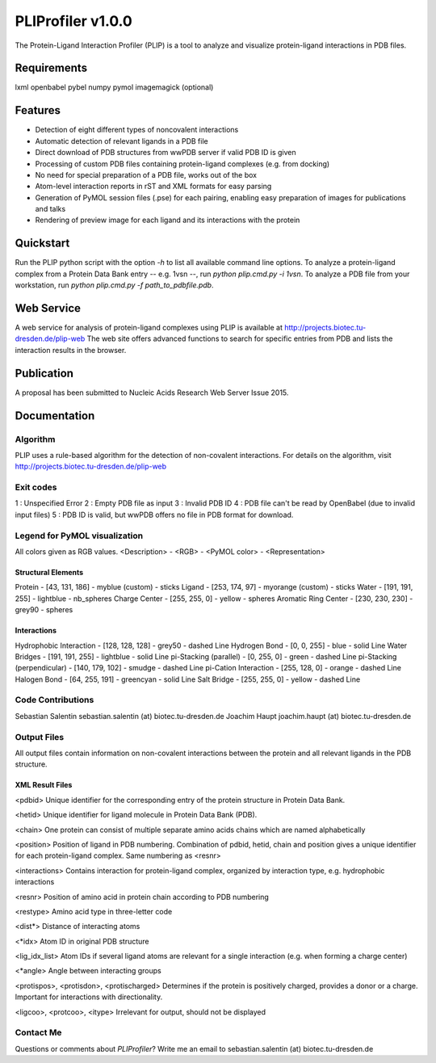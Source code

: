 ==================
PLIProfiler v1.0.0
==================

The Protein-Ligand Interaction Profiler (PLIP) is a tool to analyze and visualize protein-ligand interactions in PDB files.

Requirements
============
lxml
openbabel
pybel
numpy
pymol
imagemagick (optional)

Features
========
* Detection of eight different types of noncovalent interactions
* Automatic detection of relevant ligands in a PDB file
* Direct download of PDB structures from wwPDB server if valid PDB ID is given
* Processing of custom PDB files containing protein-ligand complexes (e.g. from docking)
* No need for special preparation of a PDB file, works out of the box
* Atom-level interaction reports in rST and XML formats for easy parsing
* Generation of PyMOL session files (.pse) for each pairing, enabling easy preparation of images for publications and talks
* Rendering of preview image for each ligand and its interactions with the protein

Quickstart
==========
Run the PLIP python script with the option `-h` to list all available command line options.
To analyze a protein-ligand complex from a Protein Data Bank entry -- e.g. 1vsn --, run `python plip.cmd.py -i 1vsn`.
To analyze a PDB file from your workstation, run `python plip.cmd.py -f path_to_pdbfile.pdb`.

Web Service
===========
A web service for analysis of protein-ligand complexes using PLIP is available at
http://projects.biotec.tu-dresden.de/plip-web
The web site offers advanced functions to search for specific entries from PDB and lists the interaction results in the browser.


Publication
===========
A proposal has been submitted to Nucleic Acids Research Web Server Issue 2015.

Documentation
=============

Algorithm
---------
PLIP uses a rule-based algorithm for the detection of non-covalent interactions. For details on the algorithm, visit
http://projects.biotec.tu-dresden.de/plip-web

Exit codes
----------
1 : Unspecified Error
2 : Empty PDB file as input
3 : Invalid PDB ID
4 : PDB file can't be read by OpenBabel (due to invalid input files)
5 : PDB ID is valid, but wwPDB offers no file in PDB format for download.

Legend for PyMOL visualization
------------------------------
All colors given as RGB values.
<Description> - <RGB> - <PyMOL color> - <Representation>

Structural Elements
"""""""""""""""""""
Protein - [43, 131, 186] - myblue (custom) - sticks
Ligand - [253, 174, 97] - myorange (custom) - sticks
Water - [191, 191, 255] - lightblue - nb_spheres
Charge Center - [255, 255, 0] - yellow - spheres
Aromatic Ring Center - [230, 230, 230] -  grey90 - spheres

Interactions
""""""""""""
Hydrophobic Interaction - [128, 128, 128] - grey50 - dashed Line
Hydrogen Bond - [0, 0, 255] - blue - solid Line
Water Bridges - [191, 191, 255] - lightblue - solid Line
pi-Stacking (parallel) - [0, 255, 0] - green - dashed Line
pi-Stacking (perpendicular) - [140, 179, 102] - smudge - dashed Line
pi-Cation Interaction - [255, 128, 0] - orange - dashed Line
Halogen Bond - [64, 255, 191] - greencyan - solid Line
Salt Bridge - [255, 255, 0] - yellow - dashed Line

Code Contributions
------------------
Sebastian Salentin sebastian.salentin (at) biotec.tu-dresden.de
Joachim Haupt joachim.haupt (at) biotec.tu-dresden.de

Output Files
------------
All output files contain information on non-covalent interactions between the protein and all relevant ligands in the PDB structure.

XML Result Files
""""""""""""""""

<pdbid>
Unique identifier for the corresponding entry of the protein structure in Protein Data Bank.

<hetid>
Unique identifier for ligand molecule in Protein Data Bank (PDB).

<chain>
One protein can consist of multiple separate amino acids chains which are named alphabetically

<position>
Position of ligand in PDB numbering. Combination of pdbid, hetid, chain and position gives a unique identifier for
each protein-ligand complex. Same numbering as <resnr>

<interactions>
Contains interaction for protein-ligand complex, organized by interaction type, e.g. hydrophobic interactions

<resnr>
Position of amino acid in protein chain according to PDB numbering

<restype>
Amino acid type in three-letter code

<dist*>
Distance of interacting atoms

<*idx>
Atom ID in original PDB structure

<lig_idx_list>
Atom IDs if several ligand atoms are relevant for a single interaction (e.g. when forming a charge center)

<*angle>
Angle between interacting groups

<protispos>, <protisdon>, <protischarged>
Determines if the protein is positively charged, provides a donor or a charge.
Important for interactions with directionality.

<ligcoo>, <protcoo>, <itype>
Irrelevant for output, should not be displayed


Contact Me
----------

Questions or comments about `PLIProfiler`? Write me an email to sebastian.salentin (at) biotec.tu-dresden.de
